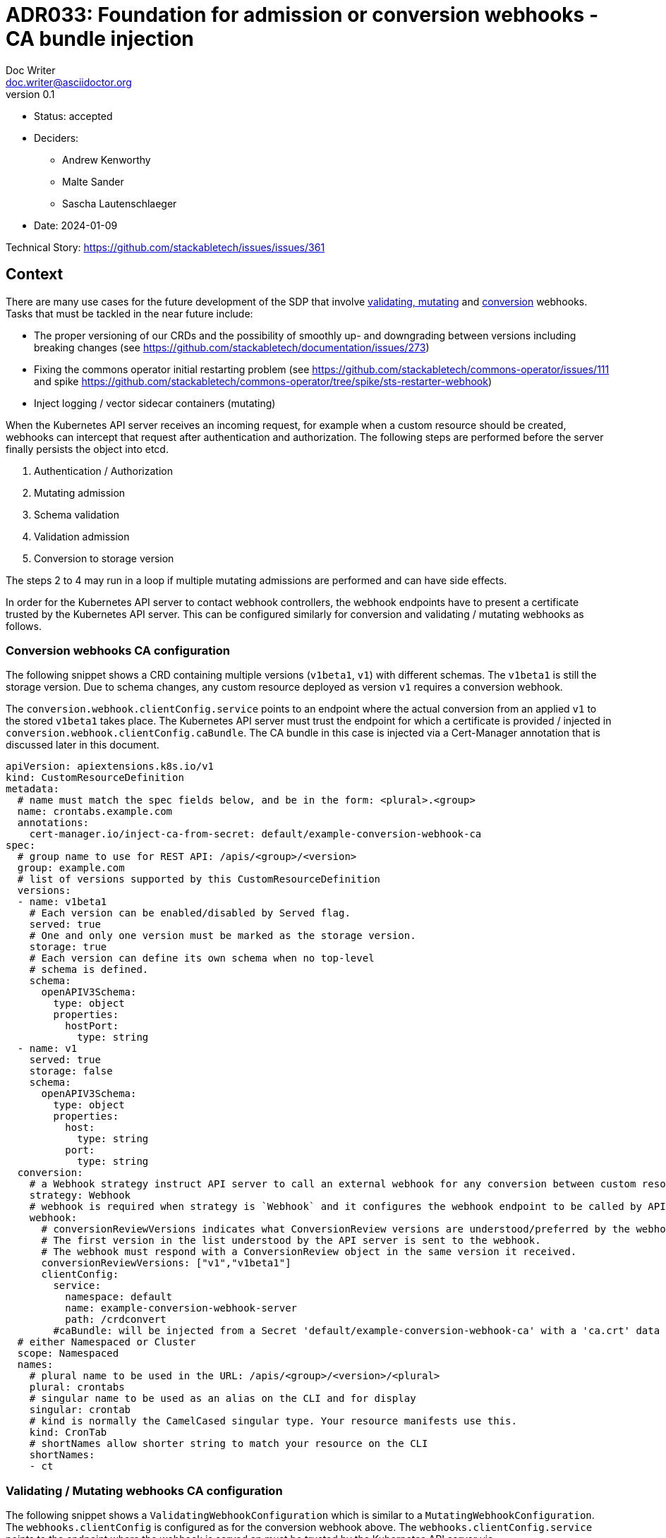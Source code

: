 = ADR033: Foundation for admission or conversion webhooks - CA bundle injection
Doc Writer <doc.writer@asciidoctor.org>
v0.1
:status: accepted
:date: 2024-01-09

* Status: {status}
* Deciders:
** Andrew Kenworthy
** Malte Sander
** Sascha Lautenschlaeger
* Date: {date}

Technical Story: https://github.com/stackabletech/issues/issues/361

== Context

There are many use cases for the future development of the SDP that involve https://kubernetes.io/docs/reference/access-authn-authz/extensible-admission-controllers/[validating, mutating] and https://kubernetes.io/docs/tasks/extend-kubernetes/custom-resources/custom-resource-definition-versioning/[conversion] webhooks. Tasks that must be tackled in the near future include:

- The proper versioning of our CRDs and the possibility of smoothly up- and downgrading between versions including breaking changes (see https://github.com/stackabletech/documentation/issues/273)
- Fixing the commons operator initial restarting problem (see https://github.com/stackabletech/commons-operator/issues/111 and spike https://github.com/stackabletech/commons-operator/tree/spike/sts-restarter-webhook)
- Inject logging / vector sidecar containers (mutating)

When the Kubernetes API server receives an incoming request, for example when a custom resource should be created, webhooks can intercept that request after authentication and authorization. The following steps are performed before the server finally persists the object into etcd.

1. Authentication / Authorization
2. Mutating admission
3. Schema validation
4. Validation admission
5. Conversion to storage version

The steps 2 to 4 may run in a loop if multiple mutating admissions are performed and can have side effects.

In order for the Kubernetes API server to contact webhook controllers, the webhook endpoints have to present a certificate trusted by the Kubernetes API server. This can be configured similarly for conversion and validating / mutating webhooks as follows.

=== Conversion webhooks CA configuration

The following snippet shows a CRD containing multiple versions (`v1beta1`, `v1`) with different schemas. The `v1beta1` is still the storage version. Due to schema changes, any custom resource deployed as version `v1` requires a conversion webhook.

The `conversion.webhook.clientConfig.service` points to an endpoint where the actual conversion from an applied `v1` to the stored `v1beta1` takes place. The Kubernetes API server must trust the endpoint for which a certificate is provided / injected in `conversion.webhook.clientConfig.caBundle`. The CA bundle in this case is injected via a Cert-Manager annotation that is discussed later in this document.

[source,yaml]
----
apiVersion: apiextensions.k8s.io/v1
kind: CustomResourceDefinition
metadata:
  # name must match the spec fields below, and be in the form: <plural>.<group>
  name: crontabs.example.com
  annotations:
    cert-manager.io/inject-ca-from-secret: default/example-conversion-webhook-ca
spec:
  # group name to use for REST API: /apis/<group>/<version>
  group: example.com
  # list of versions supported by this CustomResourceDefinition
  versions:
  - name: v1beta1
    # Each version can be enabled/disabled by Served flag.
    served: true
    # One and only one version must be marked as the storage version.
    storage: true
    # Each version can define its own schema when no top-level
    # schema is defined.
    schema:
      openAPIV3Schema:
        type: object
        properties:
          hostPort:
            type: string
  - name: v1
    served: true
    storage: false
    schema:
      openAPIV3Schema:
        type: object
        properties:
          host:
            type: string
          port:
            type: string
  conversion:
    # a Webhook strategy instruct API server to call an external webhook for any conversion between custom resources.
    strategy: Webhook
    # webhook is required when strategy is `Webhook` and it configures the webhook endpoint to be called by API server.
    webhook:
      # conversionReviewVersions indicates what ConversionReview versions are understood/preferred by the webhook.
      # The first version in the list understood by the API server is sent to the webhook.
      # The webhook must respond with a ConversionReview object in the same version it received.
      conversionReviewVersions: ["v1","v1beta1"]
      clientConfig:
        service:
          namespace: default
          name: example-conversion-webhook-server
          path: /crdconvert
        #caBundle: will be injected from a Secret 'default/example-conversion-webhook-ca' with a 'ca.crt' data key
  # either Namespaced or Cluster
  scope: Namespaced
  names:
    # plural name to be used in the URL: /apis/<group>/<version>/<plural>
    plural: crontabs
    # singular name to be used as an alias on the CLI and for display
    singular: crontab
    # kind is normally the CamelCased singular type. Your resource manifests use this.
    kind: CronTab
    # shortNames allow shorter string to match your resource on the CLI
    shortNames:
    - ct
----

=== Validating / Mutating webhooks CA configuration

The following snippet shows a `ValidatingWebhookConfiguration` which is similar to a `MutatingWebhookConfiguration`. The `webhooks.clientConfig` is configured as for the conversion webhook above. The `webhooks.clientConfig.service` points to the endpoint where the webhook is served an must be trusted by the Kubernetes API server via `webhooks.clientConfig.caBundle`. The CA bundle in this case is injected via a Cert-Manager annotation that is discussed later in this document.

[source,yaml]
----
apiVersion: admissionregistration.k8s.io/v1
kind: ValidatingWebhookConfiguration # or MutatingWebhookConfiguration
metadata:
  name: "example-validating-webhook-server"
  annotations:
    cert-manager.io/inject-ca-from-secret: default/example-conversion-webhook-ca
webhooks:
  - name: my-webhook.example.com
    matchPolicy: Equivalent
    rules:
      - operations: ['CREATE','UPDATE']
        apiGroups: ['*']
        apiVersions: ['*']
        resources: ['*']
    failurePolicy: "Ignore" # Fail-open (optional)
    sideEffects: None
    clientConfig:
      service:
        namespace: default
        name: example-validation-webhook-server # or example-mutating-webhook-server
        path: /validate # or /mutate
      #caBundle: will be injected from a Secret 'default/example-conversion-webhook-ca' with a 'ca.crt' data key
----

The `clientConfig.caBundle` cannot be shipped by us as it will differ from cluster to cluster and must be injected at runtime.

This ADR is about how to achieve the CA bundle injection using external tools or a self-made solution via the secret-operator.

== Problem Statement

The required CA bundles for the webhooks endpoints must be injected at runtime. There exist tools like https://cert-manager.io/docs/concepts/ca-injector/#injecting-ca-data-from-a-certificate-resource[Cert Manager] that do exactly this, adding one of these annotations to an injectable source:

. `cert-manager.io/inject-ca-from`
. `cert-manager.io/inject-ca-from-secret`
. `cert-manager.io/inject-apiserver-ca`

For example injecting a CA from a secret using Cert-Manager:

[source,yaml]
----
apiVersion: admissionregistration.k8s.io/v1
kind: ValidatingWebhookConfiguration
metadata:
  name: my-webhook.example.com
  annotations:
    cert-manager.io/inject-ca-from-secret: default/my-webhook-example-com-ca
----

This can be used for CRDs and conversion webhooks as well.

The SDP should focus on one solution for CA injection, internally or externally, but strive for compatibility with as many others as possible. The normal way of configuration seems to be adding an annotation to the objects containing the CA, which can be supported in our Helm chart or solved via documentation.

For clusters without any existing manager we should provide our own, lightweight caBundle injector that can work in tandem with the secret operator.

== Decision Drivers

* Generic solution to be compatible with as many external cert providers as possible
* Openshift compatible
* How to activate / deactivate if e.g. no conversion webhooks should be applied?
* Avoid vendor lock-in

== Considered Options

[[option1]]
=== https://cert-manager.io/[Cert-Manager]

The cert-manager is a powerful and extensible X.509 certificate controller for Kubernetes and OpenShift workloads. It supports certificates from a variety of popular private and public Issuers (HashiCorp, Lets encrypt and many more). The cert-manager ensures that the certificates are valid and up-to-date, and will attempt to renew certificates at a configured time before expiry.

[[option2]]
=== https://github.com/openshift/service-ca-operator/blob/master/README.md[OpenShift Service CA operator]

The OpenShift Service CA operator is an OpenShift ClusterOperator and contains several controllers:

* *Serving cert signer*: Issues a signed serving certificate/key pair to services annotated with `service.beta.openshift.io/serving-cert-secret-name` via a secret
* *ConfigMap CA bundle injector*: Watches for configmaps annotated with `service.beta.openshift.io/inject-cabundle=true` and adds or updates a data item (key `service-ca.crt`) containing the PEM-encoded CA signing bundle. Consumers of the configmap can then trust `service-ca.crt` in their TLS client configuration, allowing connections to services that utilize service-serving certificates. Pods referencing the `service-ca.crt` in a VolumeMount will not start before the CA bundle was injected.

[[option3]]
=== Lightweight self-made solution via secret-operator

This would be the Stackable internal solution to avoid any external party tools. It would work in a similar way to the OpenShift Service CA operator but would rather inject the bundles via the CSI instead of ConfigMap mounts.

[[option4]]
=== Common library for cert management / injection in operator-rs

Put the cert management / injection stuff into a library in operator-rs (similar to the code in secret-operator) that we run in-process for each operator that has a webhook. See https://github.com/stackabletech/commons-operator/tree/spike/sts-restarter-webhook[commons-operator spike].

== Pros and Cons of the Options

=== <<option1>>

* Good, because covers both Kubernetes and Openshift
* Good, because widely used and de-facto standard for cert injection
* Good, because cert injection works via annotations (compatibility) for various Kubernetes Resources (CRDs, Validating/Mutating webhooks)
* Bad, because another tool we have to be experienced with, check for updates and breaking features etc.

=== <<option2>>

* Good, because cert injection works via annotations (compatibility)
* Bad, because specific to OpenShift
* Bad, because only injecting to ConfigMaps
* Bad, because another tool we have to be experienced with, check for updates and breaking features etc.

=== <<option3>>

* Good, because no external tools are required
* Good, because reusing secret-operator and cert management should be an internal part of the SDP
* Bad, because requires more time and coding
* Bad, because secret-operator must version its own CRDs as well which could be a predicament

=== <<option4>>

* Good, because no external tools are required
* Good, because all included within the SDP
* Good, because external tools can be used if required
* Bad, because requires more time and coding

== Decision Outcome

Chosen option <<option4>>, because the CA injection will be handled as part of the SDP and no external dependencies are required. The common library will reside in the operator-rs and be used in every operator. OpenShift should not pose a problem since no extra components are necessary. The required infrastructure (e.g. operator-templating, ca injection / generation) can be developed in parallel to the operators e.g. version conversion logic.

=== Positive Consequences

* No external dependencies
* CA bundle injection as basic part of the SDP
* Opt-out (e.g. removing the conversion webhook from CRD) possible
